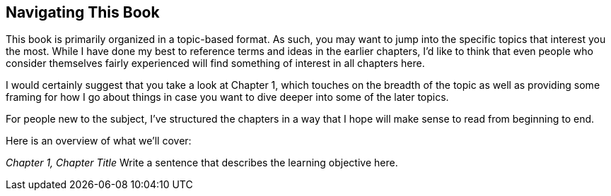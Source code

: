 == Navigating This Book

This book is primarily organized in a topic-based format. As such, you may want
to jump into the specific topics that interest you the most. While I have done
my best to reference terms and ideas in the earlier chapters, I'd like to think
that even people who consider themselves fairly experienced will find something
of interest in all chapters here.

I would certainly suggest that you take a look at Chapter 1, which touches on
the breadth of the topic as well as providing some framing for how I go about
things in case you want to dive deeper into some of the later topics.

For people new to the subject, I've structured the chapters in a way that I hope
will make sense to read from beginning to end.

Here is an overview of what we'll cover:

_Chapter 1, Chapter Title_
    Write a sentence that describes the learning objective here.
